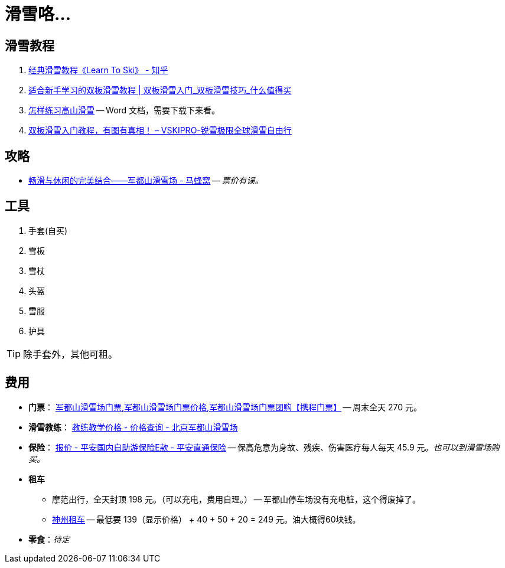 = 滑雪咯…

== 滑雪教程

. https://zhuanlan.zhihu.com/p/20075950[经典滑雪教程《Learn To Ski》 - 知乎]
. https://post.smzdm.com/p/509455/[适合新手学习的双板滑雪教程 | 双板滑雪入门_双板滑雪技巧_什么值得买]
. http://www.newsmth.net/bbsanc.php?path=/groups/sport.faq/SkiWorld/SkiEducation/M.1109294059.v0&ap=261[怎样练习高山滑雪] -- Word 文档，需要下载下来看。
. https://www.vskipro.com/3f95656278.html/[双板滑雪入门教程，有图有真相！ – VSKIPRO-锐雪极限全球滑雪自由行]

== 攻略

* http://www.mafengwo.cn/gonglve/ziyouxing/42970.html[畅滑与休闲的完美结合——军都山滑雪场 - 马蜂窝] -- _票价有误。_

== 工具

. 手套(自买)
. 雪板
. 雪杖
. 头盔
. 雪服
. 护具

TIP: 除手套外，其他可租。

== 费用

* *门票*： http://piao.ctrip.com/ticket/dest/t19951.html[军都山滑雪场门票,军都山滑雪场门票价格,军都山滑雪场门票团购【携程门票】] -- 周末全天 270 元。
* *滑雪教练*： http://www.bjski.com.cn/info.php?fid=1&id=7[教练教学价格 - 价格查询 - 北京军都山滑雪场]
* *保险*： https://baoxian.pingan.com/pa18shopnst/era/web/product/travelFreedom/index.shtml?WT.mc_id=direct[报价 - 平安国内自助游保险E款 - 平安直通保险] -- 保高危意为身故、残疾、伤害医疗每人每天 45.9 元。__也可以到滑雪场购买。__
* *租车*
** 摩范出行，全天封顶 198 元。（可以充电，费用自理。） -- 军都山停车场没有充电桩，这个得废掉了。
** https://order.zuche.com/order/OrderSecondControl.do[神州租车] -- 最低要 139（显示价格） + 40 + 50 + 20 = 249 元。油大概得60块钱。
* *零食*：__待定__


